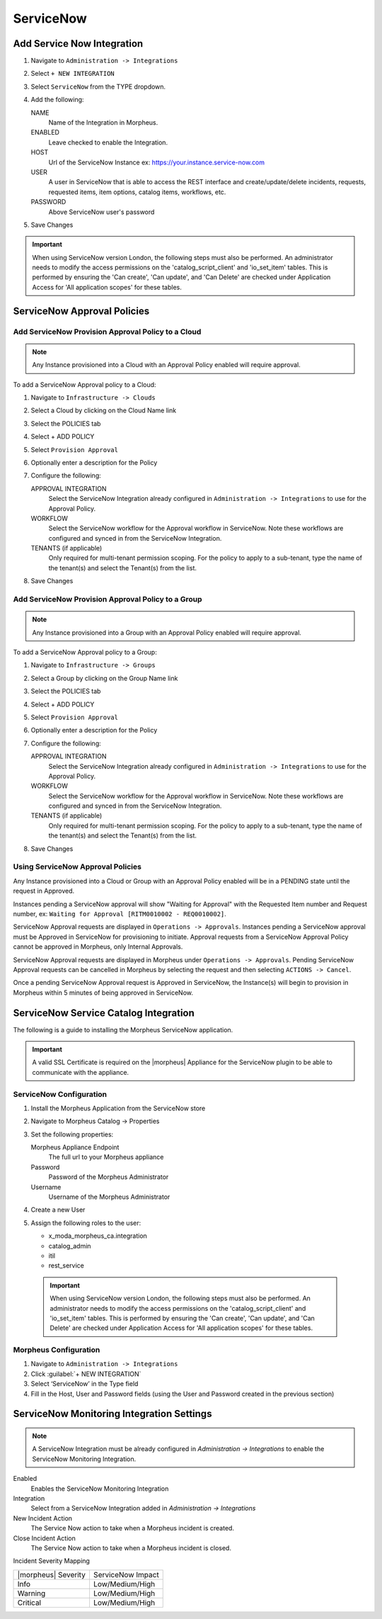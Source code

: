 .. _snow:

ServiceNow
------------





Add Service Now Integration
^^^^^^^^^^^^^^^^^^^^^^^^^^^^^

#. Navigate to ``Administration -> Integrations``
#. Select ``+ NEW INTEGRATION``
#. Select ``ServiceNow`` from the TYPE dropdown.
#. Add the following:

   NAME
    Name of the Integration in Morpheus.
   ENABLED
    Leave checked to enable the Integration.
   HOST
    Url of the ServiceNow Instance ex: https://your.instance.service-now.com
   USER
    A user in ServiceNow that is able to access the REST interface and create/update/delete incidents, requests, requested items, item options, catalog items, workflows, etc.
   PASSWORD
    Above ServiceNow user's password

#. Save Changes

.. IMPORTANT:: When using ServiceNow version London, the following steps must also be performed.  An administrator needs to modify the access permissions on the 'catalog_script_client' and 'io_set_item' tables.  This is performed by ensuring the 'Can create', 'Can update', and 'Can Delete' are checked under Application Access for 'All application scopes' for these tables.

ServiceNow Approval Policies
^^^^^^^^^^^^^^^^^^^^^^^^^^^^^

Add ServiceNow Provision Approval Policy to a Cloud
~~~~~~~~~~~~~~~~~~~~~~~~~~~~~~~~~~~~~~~~~~~~~~~~~~~

.. NOTE:: Any Instance provisioned into a Cloud with an Approval Policy enabled will require approval.

To add a ServiceNow Approval policy to a Cloud:

#. Navigate to ``Infrastructure -> Clouds``
#. Select a Cloud by clicking on the Cloud Name link
#. Select the POLICIES tab
#. Select + ADD POLICY
#. Select ``Provision Approval``
#. Optionally enter a description for the Policy
#. Configure the following:

   APPROVAL INTEGRATION
    Select the ServiceNow Integration already configured in ``Administration -> Integrations`` to use for the Approval Policy.

   WORKFLOW
    Select the ServiceNow workflow for the Approval workflow in ServiceNow. Note these workflows are configured and synced in from the ServiceNow Integration.

   TENANTS (if applicable)
     Only required for multi-tenant permission scoping. For the policy to apply to a sub-tenant, type the name of the tenant(s) and select the Tenant(s) from the list.

#. Save Changes

Add ServiceNow Provision Approval Policy to a Group
~~~~~~~~~~~~~~~~~~~~~~~~~~~~~~~~~~~~~~~~~~~~~~~~~~~~

.. NOTE:: Any Instance provisioned into a Group with an Approval Policy enabled will require approval.

To add a ServiceNow Approval policy to a Group:

#. Navigate to ``Infrastructure -> Groups``
#. Select a Group by clicking on the Group Name link
#. Select the POLICIES tab
#. Select + ADD POLICY
#. Select ``Provision Approval``
#. Optionally enter a description for the Policy
#. Configure the following:

   APPROVAL INTEGRATION
    Select the ServiceNow Integration already configured in ``Administration -> Integrations`` to use for the Approval Policy.

   WORKFLOW
    Select the ServiceNow workflow for the Approval workflow in ServiceNow. Note these workflows are configured and synced in from the ServiceNow Integration.

   TENANTS (if applicable)
     Only required for multi-tenant permission scoping. For the policy to apply to a sub-tenant, type the name of the tenant(s) and select the Tenant(s) from the list.

#. Save Changes

Using ServiceNow Approval Policies
~~~~~~~~~~~~~~~~~~~~~~~~~~~~~~~~~~

Any Instance provisioned into a Cloud or Group with an Approval Policy enabled will be in a PENDING state until the request in Approved.

Instances pending a ServiceNow approval will show "Waiting for Approval" with the Requested Item number and Request number, ex: ``Waiting for Approval [RITM0010002 - REQ0010002]``.

ServiceNow Approval requests are displayed in ``Operations -> Approvals``.
Instances pending a ServiceNow approval must be Approved in ServiceNow for provisioning to initiate. Approval requests from a ServiceNow Approval Policy cannot be approved in Morpheus, only Internal Approvals.

ServiceNow Approval requests are displayed in Morpheus under ``Operations -> Approvals``. Pending ServiceNow Approval requests can be cancelled in Morpheus by selecting the request and then selecting ``ACTIONS -> Cancel``.

Once a pending ServiceNow Approval request is Approved in ServiceNow, the Instance(s) will begin to provision in Morpheus within 5 minutes of being approved in ServiceNow.

ServiceNow Service Catalog Integration
^^^^^^^^^^^^^^^^^^^^^^^^^^^^^^^^^^^^^^^

The following is a guide to installing the Morpheus ServiceNow application.

.. IMPORTANT:: A valid SSL Certificate is required on the |morpheus| Appliance for the ServiceNow plugin to be able to communicate with the appliance.

ServiceNow Configuration
~~~~~~~~~~~~~~~~~~~~~~~~~

#. Install the Morpheus Application from the ServiceNow store
#. Navigate to Morpheus Catalog -> Properties
#. Set the following properties:

   Morpheus Appliance Endpoint
    The full url to your Morpheus appliance
   Password
    Password of the Morpheus Administrator
   Username
    Username of the Morpheus Administrator

#. Create a new User
#. Assign the following roles to the user:

   - x_moda_morpheus_ca.integration
   - catalog_admin
   - itil
   - rest_service


  .. IMPORTANT:: When using ServiceNow version London, the following steps must also be performed.  An administrator needs to modify the access permissions on the 'catalog_script_client' and 'io_set_item' tables.  This is performed by ensuring the 'Can create', 'Can update', and 'Can Delete' are checked under Application Access for 'All application scopes' for these tables.

Morpheus Configuration
~~~~~~~~~~~~~~~~~~~~~~~

#. Navigate to ``Administration -> Integrations``
#. Click :guilabel:`+ NEW INTEGRATION`
#. Select ‘ServiceNow’ in the Type field
#. Fill in the Host, User and Password fields (using the User and Password created in the previous section)

.. ServiceNow Monitoring Notifications


ServiceNow Monitoring Integration Settings
^^^^^^^^^^^^^^^^^^^^^^^^^^^^^^^^^^^^^^^^^^

.. NOTE:: A ServiceNow Integration must be already configured in `Administration -> Integrations` to enable the ServiceNow Monitoring Integration.

Enabled
  Enables the ServiceNow Monitoring Integration
Integration
  Select from a ServiceNow Integration added in `Administration -> Integrations`
New Incident Action
  The Service Now action to take when a Morpheus incident is created.
Close Incident Action
  The Service Now action to take when a Morpheus incident is closed.

Incident Severity Mapping

.. [width="40%",frame="topbot",options="header"]

=================== =================
|morpheus| Severity ServiceNow Impact
------------------- -----------------
Info                Low/Medium/High
Warning             Low/Medium/High
Critical	          Low/Medium/High
=================== =================
